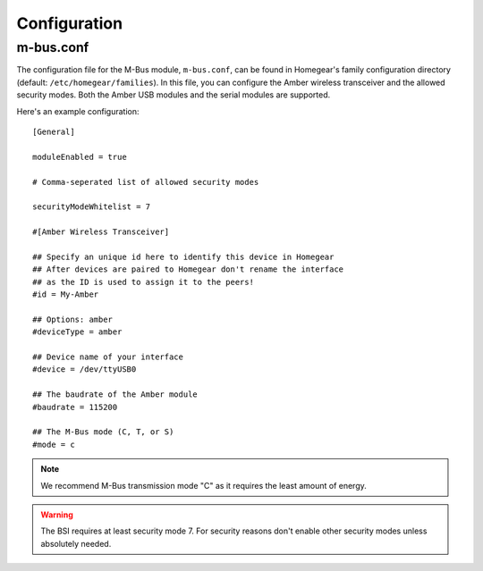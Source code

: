 Configuration
#############

.. highlight:: bash

m-bus.conf
**********

The configuration file for the M-Bus module, ``m-bus.conf``, can be found in Homegear's family configuration directory (default: ``/etc/homegear/families``). In this file, you can configure the Amber wireless transceiver and the allowed security modes. Both the Amber USB modules and the serial modules are supported.

Here's an example configuration::

	[General]

	moduleEnabled = true

	# Comma-seperated list of allowed security modes

	securityModeWhitelist = 7

	#[Amber Wireless Transceiver]

	## Specify an unique id here to identify this device in Homegear
	## After devices are paired to Homegear don't rename the interface
	## as the ID is used to assign it to the peers!
	#id = My-Amber

	## Options: amber
	#deviceType = amber

	## Device name of your interface
	#device = /dev/ttyUSB0

	## The baudrate of the Amber module
	#baudrate = 115200

	## The M-Bus mode (C, T, or S)
	#mode = c


.. note:: We recommend M-Bus transmission mode "C" as it requires the least amount of energy.

.. warning:: The BSI requires at least security mode 7. For security reasons don't enable other security modes unless absolutely needed.
